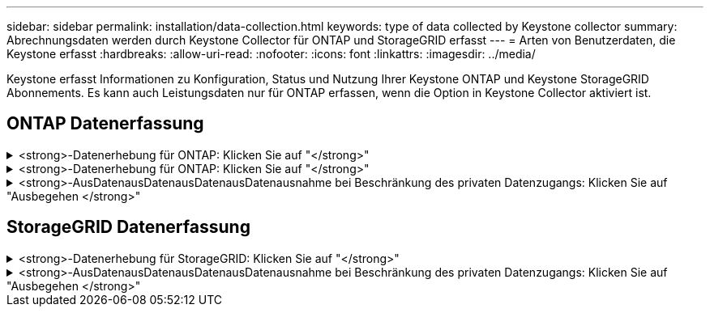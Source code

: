 ---
sidebar: sidebar 
permalink: installation/data-collection.html 
keywords: type of data collected by Keystone collector 
summary: Abrechnungsdaten werden durch Keystone Collector für ONTAP und StorageGRID erfasst 
---
= Arten von Benutzerdaten, die Keystone erfasst
:hardbreaks:
:allow-uri-read: 
:nofooter: 
:icons: font
:linkattrs: 
:imagesdir: ../media/


[role="lead"]
Keystone erfasst Informationen zu Konfiguration, Status und Nutzung Ihrer Keystone ONTAP und Keystone StorageGRID Abonnements. Es kann auch Leistungsdaten nur für ONTAP erfassen, wenn die Option in Keystone Collector aktiviert ist.



== ONTAP Datenerfassung

.<strong>-Datenerhebung für ONTAP: Klicken Sie auf "</strong>"
[%collapsible]
====
Die folgende Liste enthält ein repräsentatives Beispiel für die Daten zur Kapazitätsnutzung, die für ONTAP erfasst wurden:

* Cluster
+
** ClusterUUID
** ClusterName
** Seriennummer
** Standort (basierend auf Werteingabe im ONTAP Cluster)
** Kontakt
** Version


* Knoten
+
** Seriennummer
** Node-Name


* Volumes
+
** Aggregatname
** Volume-Name
** VolumeInstanceUUID
** IsCloneVolume-Flagge
** IsFlexGroupKonstituierende Flagge
** IsSpaceEnforceLogische Flagge
** IsSpaceReportingLogische Flagge
** LogicalSpaceUsedByAfs
** PercentSnapshotSpace
** PerformanceTierInvactiveUserData
** PerformanceTierInvactiveUserDataPercent
** QoSAdaptivePolicyGruppenname
** QoSPolicyGroup-Name
** Größe
** Verwendet
** PhysischeVerwendet
** SizeUsedBySnapshots
** Typ
** VolumeStyleErweitert
** Name des Vserver
** IsVsRoot-Flagge


* VServer
+
** VserverName
** VserverUUID
** Untertyp


* Storage-Aggregate
+
** Storage-Typ
** Aggregatname
** Aggregat-UUID


* Aggregieren von Objektspeichern
+
** Objektspeichername
** ObjectStoreUUID
** Providertyp
** Aggregatname


* Volumes klonen
+
** FlexClone
** Größe
** Verwendet
** Vserver
** Typ
** ParentVolume
** ParentVserver
** Konstituent
** SplitSchätzung
** Status
** FlexCloneUsedPercent


* Storage-LUNs
+
** LUN-UUID
** Der LUN-Name
** Größe
** Verwendet
** IsReservierte Flagge
** IsAnfordertes Flag
** LogicalUnit-Name
** QoSPolicyUUID
** QoSPolicyName
** VolumeUUID
** VolumeName
** SVMUUID
** SVM-Name


* Storage Volumes
+
** VolumeInstanceUUID
** VolumeName
** SVMName
** SVMUUID
** QoSPolicyUUID
** QoSPolicyName
** KapazitätTierFußprint
** PerformanceTierFußprint
** Gesamtfußabdruck
** TieringPolicy
** IsProtected-Flag
** IsDestination-Flag
** Verwendet
** PhysischeVerwendet
** CloneParentUUID
** LogicalSpaceUsedByAfs


* QoS-Richtliniengruppen
+
** Richtliniengruppe
** QoSPolicyUUID
** MaxThroughput
** MinThroughput
** MaxThroughputIOPS
** MaxThroughputMBps
** MinenthrughIOPS
** MinThroughput MBit/s
** IsShared-Flag


* Anpassungsfähige QoS-Richtliniengruppen von ONTAP
+
** QoSPolicyName
** QoSPolicyUUID
** PeakIOPS
** PeakIOPSAllocation
** AbsoluteMinIOPS
** ExpectedIOPS
** ExpectedIOPSAllocation
** Blockgröße


* Fußspuren
+
** Vserver
** Datenmenge
** Gesamtfußabdruck
** VolumeBlocksFootprintBin0
** VolumeBlocksFootprintBin1


* MetroCluster Cluster
+
** ClusterUUID
** ClusterName
** RemoteClusterUUID
** RemoteCluserName
** LocalConfigurationState
** RemoteConfigurationState
** Modus


* Messgrößen Für Die Kollektorbeobachtbarkeit
+
** Erfassungszeit
** Active IQ Unified Manager-API-Endpunkt abgefragt
** Reaktionszeit
** Anzahl an Datensätzen
** AIQUMInstance IP
** CollectorEing.-ID




====
.<strong>-Datenerhebung für ONTAP: Klicken Sie auf "</strong>"
[%collapsible]
====
Die folgende Liste ist ein repräsentatives Beispiel für die Performance-Daten, die für ONTAP erfasst wurden:

* Cluster-Name
* Cluster-UUID
* Objekt-ID
* VolumeName
* UUID der Volume-Instanz
* Vserver
* VserverUUID
* Serieller Knoten
* ONTAPVersion
* AIQUM-Version
* Aggregat
* AggregateUUID
* Ressourcenschlüssel
* Zeitstempel
* IOPSPerTb
* Latenz
* Leselatenz
* WriteMBps
* QoSMinDurchgangLatenz
* QoSNBladeLatency
* UsedHeadRoom
* CacheMissRatio
* AndereLatenz
* QoSAggregateLatency
* IOPS
* QoSNetworkLetenz
* AvailableOps
* WriteLatency
* QoSCloudLatency
* QoSClusterLatenz für InterconnectLatenz
* SonstigesMBit/s
* QoSCopLatency
* QoSDBladeLatency
* Auslastung
* Lese-IOPS
* MB/Sek.
* OtherIOPS
* QoSPolicyGroupLatenzzeit
* ReadMBps
* QoSSyncSnapmirrorLatency
* WriteIOPS


====
.<strong>-AusDatenausDatenausDatenausDatenausnahme bei Beschränkung des privaten Datenzugangs: Klicken Sie auf "Ausbegehen </strong>"
[%collapsible]
====
Wenn die Option *Private Daten entfernen* auf Keystone Collector aktiviert ist, werden die folgenden Nutzungsinformationen für ONTAP gelöscht. Diese Option ist standardmäßig aktiviert.

* Cluster-Name
* Clusterstandort
* Cluster-Kontakt
* Node-Name
* Aggregatname
* Volume-Name
* QoSAdaptivePolicyGruppenname
* QoSPolicyGroup-Name
* Name des Vserver
* Name der Storage-LUN
* Aggregatname
* LogicalUnit-Name
* SVM-Name
* AIQUMInstance IP
* FlexClone
* RemoteClusterName


====


== StorageGRID Datenerfassung

.<strong>-Datenerhebung für StorageGRID: Klicken Sie auf "</strong>"
[%collapsible]
====
Die folgende Liste enthält ein repräsentatives Beispiel für die `Logical Data` Für StorageGRID gesammelt:

* StorageGRID-ID
* Konto-ID
* Kontoname
* Kontogotingbytes
* Bucket-Name
* Anzahl Bucket-Objekte
* Bucket-Daten-Bytes


Die folgende Liste enthält ein repräsentatives Beispiel für die `Physical Data` Für StorageGRID gesammelt:

* StorageGRID-ID
* Node-ID
* Standort-ID
* Standortname
* Instanz
* StorageGRID-Speicherauslastung Byte
* StorageGRID-Metadaten für Storage-Auslastung


====
.<strong>-AusDatenausDatenausDatenausDatenausnahme bei Beschränkung des privaten Datenzugangs: Klicken Sie auf "Ausbegehen </strong>"
[%collapsible]
====
Wenn die Option *Private Daten entfernen* auf Keystone Collector aktiviert ist, werden die folgenden Nutzungsinformationen für StorageGRID gelöscht. Diese Option ist standardmäßig aktiviert.

* Kontoname
* BucketName
* Standortname
* Instanz/Knotenname


====